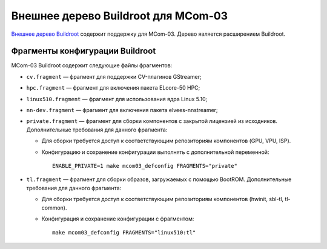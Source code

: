 ====================================
Внешнее дерево Buildroot для MCom-03
====================================

`Внешнее дерево Buildroot`__ содержит поддержку для MCom-03.
Дерево является расширением Buildroot.

__ https://buildroot.org/downloads/manual/manual.html#outside-br-custom

Фрагменты конфигурации Buildroot
================================

MCom-03 Buildroot содержит следующие файлы фрагментов:

* ``cv.fragment`` — фрагмент для поддержки CV-плагинов GStreamer;
* ``hpc.fragment`` — фрагмент для включения пакета ELcore-50 HPC;
* ``linux510.fragment`` — фрагмент для использования ядра Linux 5.10;
* ``nn-dev.fragment`` — фрагмент для включения пакета elvees-nnstreamer;
* ``private.fragment`` — фрагмент для сборки компонентов с закрытой лицензией из исходников.
  Дополнительные требования для данного фрагмента:

  * Для сборки требуется доступ к соответствующим репозиториям компонентов (GPU, VPU, ISP).
  * Конфигурацию и сохранение конфигурации выполнять с дополнительной переменной::

      ENABLE_PRIVATE=1 make mcom03_defconfig FRAGMENTS="private"

* ``tl.fragment`` — фрагмент для сборки образов, загружаемых с помощью BootROM.
  Дополнительные требования для данного фрагмента:

  * Для сборки требуется доступ к соответствующим репозиториям компонентов
    (hwinit, sbl-tl, tl-common).
  * Конфигурация и сохранение конфигурации с фрагментом::

      make mcom03_defconfig FRAGMENTS="linux510:tl"
